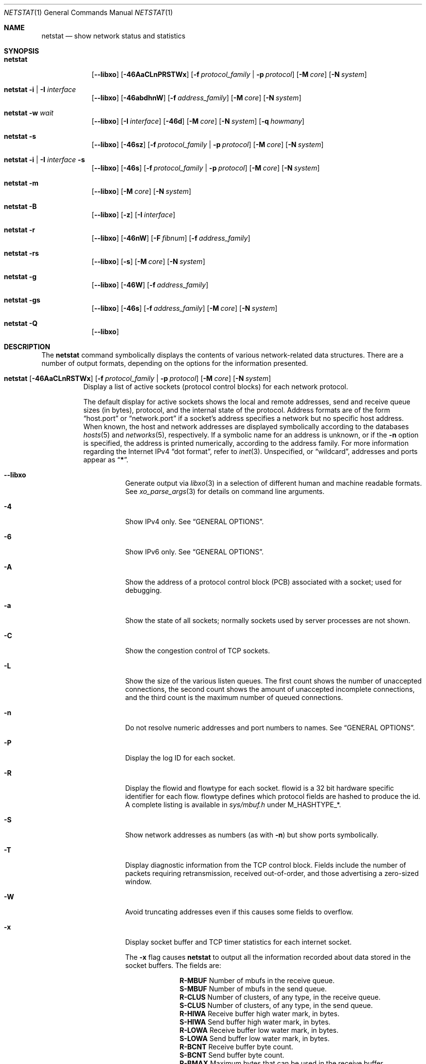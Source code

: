 .\" Copyright (c) 1983, 1990, 1992, 1993
.\"	The Regents of the University of California.  All rights reserved.
.\"
.\" Redistribution and use in source and binary forms, with or without
.\" modification, are permitted provided that the following conditions
.\" are met:
.\" 1. Redistributions of source code must retain the above copyright
.\"    notice, this list of conditions and the following disclaimer.
.\" 2. Redistributions in binary form must reproduce the above copyright
.\"    notice, this list of conditions and the following disclaimer in the
.\"    documentation and/or other materials provided with the distribution.
.\" 3. Neither the name of the University nor the names of its contributors
.\"    may be used to endorse or promote products derived from this software
.\"    without specific prior written permission.
.\"
.\" THIS SOFTWARE IS PROVIDED BY THE REGENTS AND CONTRIBUTORS ``AS IS'' AND
.\" ANY EXPRESS OR IMPLIED WARRANTIES, INCLUDING, BUT NOT LIMITED TO, THE
.\" IMPLIED WARRANTIES OF MERCHANTABILITY AND FITNESS FOR A PARTICULAR PURPOSE
.\" ARE DISCLAIMED.  IN NO EVENT SHALL THE REGENTS OR CONTRIBUTORS BE LIABLE
.\" FOR ANY DIRECT, INDIRECT, INCIDENTAL, SPECIAL, EXEMPLARY, OR CONSEQUENTIAL
.\" DAMAGES (INCLUDING, BUT NOT LIMITED TO, PROCUREMENT OF SUBSTITUTE GOODS
.\" OR SERVICES; LOSS OF USE, DATA, OR PROFITS; OR BUSINESS INTERRUPTION)
.\" HOWEVER CAUSED AND ON ANY THEORY OF LIABILITY, WHETHER IN CONTRACT, STRICT
.\" LIABILITY, OR TORT (INCLUDING NEGLIGENCE OR OTHERWISE) ARISING IN ANY WAY
.\" OUT OF THE USE OF THIS SOFTWARE, EVEN IF ADVISED OF THE POSSIBILITY OF
.\" SUCH DAMAGE.
.\"
.\"	@(#)netstat.1	8.8 (Berkeley) 4/18/94
.\" $FreeBSD$
.\"
.Dd September 13, 2020
.Dt NETSTAT 1
.Os
.Sh NAME
.Nm netstat
.Nd show network status and statistics
.Sh SYNOPSIS
.Bk -words
.Bl -tag -width "netstat"
.It Nm
.Op Fl -libxo
.Op Fl 46AaCLnPRSTWx
.Op Fl f Ar protocol_family | Fl p Ar protocol
.Op Fl M Ar core
.Op Fl N Ar system
.It Nm Fl i | I Ar interface
.Op Fl -libxo
.Op Fl 46abdhnW
.Op Fl f Ar address_family
.Op Fl M Ar core
.Op Fl N Ar system
.It Nm Fl w Ar wait
.Op Fl -libxo
.Op Fl I Ar interface
.Op Fl 46d
.Op Fl M Ar core
.Op Fl N Ar system
.Op Fl q Ar howmany
.It Nm Fl s
.Op Fl -libxo
.Op Fl 46sz
.Op Fl f Ar protocol_family | Fl p Ar protocol
.Op Fl M Ar core
.Op Fl N Ar system
.It Nm Fl i | I Ar interface Fl s
.Op Fl -libxo
.Op Fl 46s
.Op Fl f Ar protocol_family | Fl p Ar protocol
.Op Fl M Ar core
.Op Fl N Ar system
.It Nm Fl m
.Op Fl -libxo
.Op Fl M Ar core
.Op Fl N Ar system
.It Nm Fl B
.Op Fl -libxo
.Op Fl z
.Op Fl I Ar interface
.It Nm Fl r
.Op Fl -libxo
.Op Fl 46nW
.Op Fl F Ar fibnum
.Op Fl f Ar address_family
.It Nm Fl rs
.Op Fl -libxo
.Op Fl s
.Op Fl M Ar core
.Op Fl N Ar system
.It Nm Fl g
.Op Fl -libxo
.Op Fl 46W
.Op Fl f Ar address_family
.It Nm Fl gs
.Op Fl -libxo
.Op Fl 46s
.Op Fl f Ar address_family
.Op Fl M Ar core
.Op Fl N Ar system
.It Nm Fl Q
.Op Fl -libxo
.El
.Ek
.Sh DESCRIPTION
The
.Nm
command symbolically displays the contents of various network-related
data structures.
There are a number of output formats,
depending on the options for the information presented.
.Bl -tag -width indent
.It Xo
.Bk -words
.Nm
.Op Fl 46AaCLnRSTWx
.Op Fl f Ar protocol_family | Fl p Ar protocol
.Op Fl M Ar core
.Op Fl N Ar system
.Ek
.Xc
Display a list of active sockets
(protocol control blocks)
for each network protocol.
.Pp
The default display for active sockets shows the local
and remote addresses, send and receive queue sizes (in bytes), protocol,
and the internal state of the protocol.
Address formats are of the form
.Dq host.port
or
.Dq network.port
if a socket's address specifies a network but no specific host address.
When known, the host and network addresses are displayed symbolically
according to the databases
.Xr hosts 5
and
.Xr networks 5 ,
respectively.
If a symbolic name for an address is unknown, or if
the
.Fl n
option is specified, the address is printed numerically, according
to the address family.
For more information regarding
the Internet IPv4
.Dq dot format ,
refer to
.Xr inet 3 .
Unspecified,
or
.Dq wildcard ,
addresses and ports appear as
.Dq Li * .
.Bl -tag -width indent
.It Fl -libxo
Generate output via
.Xr libxo 3
in a selection of different human and machine readable formats.
See
.Xr xo_parse_args 3
for details on command line arguments.
.It Fl 4
Show IPv4 only.
See
.Sx GENERAL OPTIONS .
.It Fl 6
Show IPv6 only.
See
.Sx GENERAL OPTIONS .
.It Fl A
Show the address of a protocol control block (PCB)
associated with a socket; used for debugging.
.It Fl a
Show the state of all sockets;
normally sockets used by server processes are not shown.
.It Fl C
Show the congestion control of TCP sockets.
.It Fl L
Show the size of the various listen queues.
The first count shows the number of unaccepted connections,
the second count shows the amount of unaccepted incomplete connections,
and the third count is the maximum number of queued connections.
.It Fl n
Do not resolve numeric addresses and port numbers to names.
See
.Sx GENERAL OPTIONS .
.It Fl P
Display the log ID for each socket.
.It Fl R
Display the flowid and flowtype for each socket.
flowid is a 32 bit hardware specific identifier for each flow.
flowtype defines which protocol fields are hashed to produce the id.
A complete listing is available in
.Pa sys/mbuf.h
under
.Dv M_HASHTYPE_* .
.It Fl S
Show network addresses as numbers (as with
.Fl n )
but show ports symbolically.
.It Fl T
Display diagnostic information from the TCP control block.
Fields include the number of packets requiring retransmission,
received out-of-order, and those advertising a zero-sized window.
.It Fl W
Avoid truncating addresses even if this causes some fields to overflow.
.It Fl x
Display socket buffer and TCP timer statistics for each
internet socket.
.Pp
The
.Fl x
flag causes
.Nm
to output all the information recorded about data
stored in the socket buffers.
The fields are:
.Bl -column ".Li R-MBUF"
.It Li R-MBUF Ta Number of mbufs in the receive queue.
.It Li S-MBUF Ta Number of mbufs in the send queue.
.It Li R-CLUS Ta Number of clusters, of any type, in the receive
queue.
.It Li S-CLUS Ta Number of clusters, of any type, in the send queue.
.It Li R-HIWA Ta Receive buffer high water mark, in bytes.
.It Li S-HIWA Ta Send buffer high water mark, in bytes.
.It Li R-LOWA Ta Receive buffer low water mark, in bytes.
.It Li S-LOWA Ta Send buffer low water mark, in bytes.
.It Li R-BCNT Ta Receive buffer byte count.
.It Li S-BCNT Ta Send buffer byte count.
.It Li R-BMAX Ta Maximum bytes that can be used in the receive buffer.
.It Li S-BMAX Ta Maximum bytes that can be used in the send buffer.
.It Li rexmt Ta Time, in seconds, to fire Retransmit Timer, or 0 if not armed.
.It Li persist Ta Time, in seconds, to fire Retransmit Persistence, or 0 if not armed.
.It Li keep Ta Time, in seconds, to fire Keep Alive, or 0 if not armed.
.It Li 2msl Ta Time, in seconds, to fire 2*msl TIME_WAIT Timer, or 0 if not armed.
.It Li delack Ta Time, in seconds, to fire Delayed ACK Timer, or 0 if not armed.
.It Li rcvtime Ta Time, in seconds, since last packet received.
.El
.It Fl f Ar protocol_family
Filter by
.Ar protocol_family .
See
.Sx GENERAL OPTIONS .
.It Fl p Ar protocol
Filter by
.Ar protocol .
See
.Sx GENERAL OPTIONS .
.It Fl M
Use an alternative core.
See
.Sx GENERAL OPTIONS .
.It Fl N
Use an alternative kernel image.
See
.Sx GENERAL OPTIONS .
.El
.It Xo
.Bk -words
.Nm
.Fl i | I Ar interface
.Op Fl 46abdhnW
.Op Fl f Ar address_family
.Op Fl M Ar core
.Op Fl N Ar system
.Ek
.Xc
Show the state of all network interfaces or a single
.Ar interface
which have been auto-configured
(interfaces statically configured into a system, but not
located at boot time are not shown).
An asterisk
.Pq Dq Li *
after an interface name indicates that the interface is
.Dq down .
.Pp
When
.Nm
is invoked with
.Fl i
.Pq all interfaces
or
.Fl I Ar interface ,
it provides a table of cumulative
statistics regarding packets transferred, errors, and collisions.
The network addresses of the interface
and the maximum transmission unit
.Pq Dq mtu
are also displayed.
.Bl -tag -width indent
.It Fl 4
Show IPv4 only.
See
.Sx GENERAL OPTIONS .
.It Fl 6
Show IPv6 only.
See
.Sx GENERAL OPTIONS .
.It Fl a
Multicast addresses currently in use are shown
for each Ethernet interface and for each IP interface address.
Multicast addresses are shown on separate lines following the interface
address with which they are associated.
.It Fl b
Show the number of bytes in and out.
.It Fl d
Show the number of dropped packets.
.It Fl h
Print all counters in human readable form.
.It Fl n
Do not resolve numeric addresses and port numbers to names.
See
.Sx GENERAL OPTIONS .
.It Fl W
Avoid truncating interface names even if this causes some fields to overflow.
.Sx GENERAL OPTIONS .
.It Fl f Ar protocol_family
Filter by
.Ar protocol_family .
See
.Sx GENERAL OPTIONS .
.El
.It Xo
.Bk -words
.Nm
.Fl w Ar wait
.Op Fl I Ar interface
.Op Fl 46d
.Op Fl M Ar core
.Op Fl N Ar system
.Op Fl q Ar howmany
.Ek
.Xc
At intervals of
.Ar wait
seconds, display the information regarding packet traffic on all
configured network interfaces or a single
.Ar interface .
.Pp
When
.Nm
is invoked with the
.Fl w
option and a
.Ar wait
interval argument, it displays a running count of statistics related to
network interfaces.
An obsolescent version of this option used a numeric parameter
with no option, and is currently supported for backward compatibility.
By default, this display summarizes information for all interfaces.
Information for a specific interface may be displayed with the
.Fl I Ar interface
option.
.Bl -tag -width indent
.It Fl I Ar interface
Only show information regarding
.Ar interface
.It Fl 4
Show IPv4 only.
See
.Sx GENERAL OPTIONS .
.It Fl 6
Show IPv6 only.
See
.Sx GENERAL OPTIONS .
.It Fl d
Show the number of dropped packets.
.It Fl M
Use an alternative core.
See
.Sx GENERAL OPTIONS .
.It Fl N
Use an alternative kernel image.
See
.Sx GENERAL OPTIONS .
.It Fl q
Exit after
.Ar howmany
outputs.
.El
.It Xo
.Bk -words
.Nm
.Fl s
.Op Fl 46sz
.Op Fl f Ar protocol_family | Fl p Ar protocol
.Op Fl M Ar core
.Op Fl N Ar system
.Ek
.Xc
Display system-wide statistics for each network protocol.
.Bl -tag -width indent
.It Fl 4
Show IPv4 only.
See
.Sx GENERAL OPTIONS .
.It Fl 6
Show IPv6 only.
See
.Sx GENERAL OPTIONS .
.It Fl s
If
.Fl s
is repeated, counters with a value of zero are suppressed.
.It Fl z
Reset statistic counters after displaying them.
.It Fl f Ar protocol_family
Filter by
.Ar protocol_family .
See
.Sx GENERAL OPTIONS .
.It Fl p Ar protocol
Filter by
.Ar protocol .
See
.Sx GENERAL OPTIONS .
.It Fl M
Use an alternative core.
See
.Sx GENERAL OPTIONS .
.It Fl N
Use an alternative kernel image
See
.Sx GENERAL OPTIONS .
.El
.It Xo
.Bk -words
.Nm
.Fl i | I Ar interface Fl s
.Op Fl 46s
.Op Fl f Ar protocol_family | Fl p Ar protocol
.Op Fl M Ar core
.Op Fl N Ar system
.Ek
.Xc
Display per-interface statistics for each network protocol.
.Bl -tag -width indent
.It Fl 4
Show IPv4 only
See
.Sx GENERAL OPTIONS .
.It Fl 6
Show IPv6 only
See
.Sx GENERAL OPTIONS .
.It Fl s
If
.Fl s
is repeated, counters with a value of zero are suppressed.
.It Fl f Ar protocol_family
Filter by
.Ar protocol_family .
See
.Sx GENERAL OPTIONS .
.It Fl p Ar protocol
Filter by
.Ar protocol .
See
.Sx GENERAL OPTIONS .
.It Fl M
Use an alternative core
See
.Sx GENERAL OPTIONS .
.It Fl N
Use an alternative kernel image
See
.Sx GENERAL OPTIONS .
.El
.It Xo
.Bk -words
.Nm
.Fl m
.Op Fl M Ar core
.Op Fl N Ar system
.Ek
.Xc
Show statistics recorded by the memory management routines
.Pq Xr mbuf 9 .
The network manages a private pool of memory buffers.
.Bl -tag -width indent
.It Fl M
Use an alternative core
See
.Sx GENERAL OPTIONS .
.It Fl N
Use an alternative kernel image
See
.Sx GENERAL OPTIONS .
.El
.It Xo
.Bk -words
.Nm
.Fl B
.Op Fl z
.Op Fl I Ar interface
.Ek
.Xc
Show statistics about
.Xr bpf 4
peers.
This includes information like
how many packets have been matched, dropped and received by the
bpf device, also information about current buffer sizes and device
states.
.Pp
The
.Xr bpf 4
flags displayed when
.Nm
is invoked with the
.Fl B
option represent the underlying parameters of the bpf peer.
Each flag is
represented as a single lower case letter.
The mapping between the letters and flags in order of appearance are:
.Bl -column ".Li i"
.It Li p Ta Set if listening promiscuously
.It Li i Ta Dv BIOCIMMEDIATE No has been set on the device
.It Li f Ta Dv BIOCGHDRCMPLT No status: source link addresses are being
filled automatically
.It Li s Ta Dv BIOCGSEESENT No status: see packets originating locally and
remotely on the interface.
.It Li a Ta Packet reception generates a signal
.It Li l Ta Dv BIOCLOCK No status: descriptor has been locked
.El
.Pp
For more information about these flags, please refer to
.Xr bpf 4 .
.Bl -tag -width indent
.It Fl z
Reset statistic counters after displaying them.
.El
.It Xo
.Bk -words
.Nm
.Fl r
.Op Fl 46AnW
.Op Fl F Ar fibnum
.Op Fl f Ar address_family
.Op Fl M Ar core
.Op Fl N Ar system
.Ek
.Xc
Display the contents of routing tables.
.Pp
When
.Nm
is invoked with the routing table option
.Fl r ,
it lists the available routes and their status.
Each route consists of a destination host or network, and a gateway to use
in forwarding packets.
The flags field shows a collection of information about the route stored
as binary choices.
The individual flags are discussed in more detail in the
.Xr route 8
and
.Xr route 4
manual pages.
The mapping between letters and flags is:
.Bl -column ".Li W" ".Dv RTF_WASCLONED"
.It Li 1 Ta Dv RTF_PROTO1 Ta "Protocol specific routing flag #1"
.It Li 2 Ta Dv RTF_PROTO2 Ta "Protocol specific routing flag #2"
.It Li 3 Ta Dv RTF_PROTO3 Ta "Protocol specific routing flag #3"
.It Li B Ta Dv RTF_BLACKHOLE Ta "Just discard pkts (during updates)"
.It Li b Ta Dv RTF_BROADCAST Ta "The route represents a broadcast address"
.It Li C Ta Dv RTF_CONNECTED Ta "Hosts on this route are neighbours"
.It Li D Ta Dv RTF_DYNAMIC Ta "Created dynamically (by redirect)"
.It Li G Ta Dv RTF_GATEWAY Ta "Destination requires forwarding by intermediary"
.It Li H Ta Dv RTF_HOST Ta "Host entry (net otherwise)"
.It Li L Ta Dv RTF_LLINFO Ta "Valid protocol to link address translation"
.It Li M Ta Dv RTF_MODIFIED Ta "Modified dynamically (by redirect)"
.It Li R Ta Dv RTF_REJECT Ta "Host or net unreachable"
.It Li S Ta Dv RTF_STATIC Ta "Manually added"
.It Li U Ta Dv RTF_UP Ta "Route usable"
.It Li X Ta Dv RTF_XRESOLVE Ta "External daemon translates proto to link address"
.El
.Pp
Direct routes are created for each
interface attached to the local host;
the gateway field for such entries shows the address of the outgoing interface.
The refcnt field gives the
current number of active uses of the route.
Connection oriented
protocols normally hold on to a single route for the duration of
a connection while connectionless protocols obtain a route while sending
to the same destination.
The use field provides a count of the number of packets
sent using that route.
The interface entry indicates the network interface utilized for the route.
.Bl -tag -width indent
.It Fl 4
Show IPv4 only.
See
.Sx GENERAL OPTIONS .
.It Fl 6
Show IPv6 only.
See
.Sx GENERAL OPTIONS .
.It Fl n
Do not resolve numeric addresses and port numbers to names.
See
.Sx GENERAL OPTIONS .
.It Fl W
Show the path MTU for each route, and print interface names with a
wider field size.
.It Fl F
Display the routing table with the number
.Ar fibnum .
If the specified
.Ar fibnum
is -1 or
.Fl F
is not specified,
the default routing table is displayed.
.It Fl f
Display the routing table for a particular
.Ar address_family .
.It Fl M
Use an alternative core
See
.Sx GENERAL OPTIONS .
.It Fl N
Use an alternative kernel image
See
.Sx GENERAL OPTIONS .
.El
.It Xo
.Bk -words
.Nm
.Fl rs
.Op Fl s
.Op Fl M Ar core
.Op Fl N Ar system
.Ek
.Xc
Display routing statistics.
.Bl -tag -width indent
.It Fl s
If
.Fl s
is repeated, counters with a value of zero are suppressed.
.It Fl M
Use an alternative core
See
.Sx GENERAL OPTIONS .
.It Fl N
Use an alternative kernel image
See
.Sx GENERAL OPTIONS .
.El
.It Xo
.Bk -words
.Nm
.Fl g
.Op Fl 46W
.Op Fl f Ar address_family
.Op Fl M Ar core
.Op Fl N Ar system
.Ek
.Xc
Display the contents of the multicast virtual interface tables,
and multicast forwarding caches.
Entries in these tables will appear only when the kernel is
actively forwarding multicast sessions.
This option is applicable only to the
.Cm inet
and
.Cm inet6
address families.
.Bl -tag -width indent
.It Fl 4
Show IPv4 only
See
.Sx GENERAL OPTIONS .
.It Fl 6
Show IPv6 only
See
.Sx GENERAL OPTIONS .
.It Fl W
Avoid truncating addresses even if this causes some fields to overflow.
.It Fl f Ar protocol_family
Filter by
.Ar protocol_family .
See
.Sx GENERAL OPTIONS .
.It Fl M
Use an alternative core
See
.Sx GENERAL OPTIONS .
.It Fl N
Use an alternative kernel image
See
.Sx GENERAL OPTIONS .
.El
.It Xo
.Bk -words
.Nm
.Fl gs
.Op Fl 46s
.Op Fl f Ar address_family
.Op Fl M Ar core
.Op Fl N Ar system
.Ek
.Xc
Show multicast routing statistics.
.Bl -tag -width indent
.It Fl 4
Show IPv4 only
See
.Sx GENERAL OPTIONS .
.It Fl 6
Show IPv6 only
See
.Sx GENERAL OPTIONS .
.It Fl s
If
.Fl s
is repeated, counters with a value of zero are suppressed.
.It Fl f Ar protocol_family
Filter by
.Ar protocol_family .
See
.Sx GENERAL OPTIONS .
.It Fl M
Use an alternative core
See
.Sx GENERAL OPTIONS .
.It Fl N
Use an alternative kernel image
See
.Sx GENERAL OPTIONS .
.El
.It Xo
.Bk -words
.Nm
.Fl Q
.Ek
.Xc
Show
.Xr netisr 9
statistics.
The flags field shows available ISR handlers:
.Bl -column ".Li W" ".Dv NETISR_SNP_FLAGS_DRAINEDCPU"
.It Li C Ta Dv NETISR_SNP_FLAGS_M2CPUID Ta "Able to map mbuf to cpu id"
.It Li D Ta Dv NETISR_SNP_FLAGS_DRAINEDCPU  Ta "Has queue drain handler"
.It Li F Ta Dv NETISR_SNP_FLAGS_M2FLOW Ta "Able to map mbuf to flow id"
.El
.El
.Ss GENERAL OPTIONS
Some options have the general meaning:
.Bl -tag -width flag
.It Fl 4
Is shorthand for
.Fl f
.Ar inet
.Pq Show only IPv4
.It Fl 6
Is shorthand for
.Fl f
.Ar inet6
.Pq Show only IPv6
.It Fl f Ar address_family , Fl p Ar protocol
Limit display to those records
of the specified
.Ar address_family
or a single
.Ar protocol .
The following address families and protocols are recognized:
.Pp
.Bl -tag -width ".Cm netgraph , ng Pq Dv AF_NETGRAPH" -compact
.It Em Family
.Em Protocols
.It Cm inet Pq Dv AF_INET
.Cm divert , icmp , igmp , ip , ipsec , pim, sctp , tcp , udp
.It Cm inet6 Pq Dv AF_INET6
.Cm icmp6 , ip6 , ipsec6 , rip6 , sctp , tcp , udp
.It Cm pfkey Pq Dv PF_KEY
.Cm pfkey
.It Cm netgraph , ng Pq Dv AF_NETGRAPH
.Cm ctrl , data
.It Cm unix Pq Dv AF_UNIX
.It Cm link Pq Dv AF_LINK
.El
.Pp
The program will complain if
.Ar protocol
is unknown or if there is no statistics routine for it.
.It Fl M
Extract values associated with the name list from the specified core
instead of the default
.Pa /dev/kmem .
.It Fl N
Extract the name list from the specified system instead of the default,
which is the kernel image the system has booted from.
.It Fl n
Show network addresses and ports as numbers.
Normally
.Nm
attempts to resolve addresses and ports,
and display them symbolically.
.El
.Sh EXAMPLES
Show packet traffic information (packets, bytes, errors, packet drops, etc) for
interface re0 updated every 2 seconds and exit after 5 outputs:
.Bd -literal -offset indent
$ netstat -w 2 -q 5 -I re0
.Ed
.Pp
Show statistics for ICMP on any interface:
.Bd -literal -offset indent
$ netstat -s -p icmp
.Ed
.Pp
Show routing tables:
.Bd -literal -offset indent
$ netstat -r
.Ed
.Pp
Same as above, but without resolving numeric addresses and port numbers to
names:
.Bd -literal -offset indent
$ netstat -rn
.Ed
.Sh SEE ALSO
.Xr fstat 1 ,
.Xr nfsstat 1 ,
.Xr procstat 1 ,
.Xr ps 1 ,
.Xr sockstat 1 ,
.Xr libxo 3 ,
.Xr xo_parse_args 3 ,
.Xr bpf 4 ,
.Xr inet 4 ,
.Xr route 4 ,
.Xr unix 4 ,
.Xr hosts 5 ,
.Xr networks 5 ,
.Xr protocols 5 ,
.Xr services 5 ,
.Xr iostat 8 ,
.Xr route 8 ,
.Xr trpt 8 ,
.Xr vmstat 8 ,
.Xr mbuf 9
.Sh HISTORY
The
.Nm
command appeared in
.Bx 4.2 .
.Pp
IPv6 support was added by WIDE/KAME project.
.Sh BUGS
The notion of errors is ill-defined.
